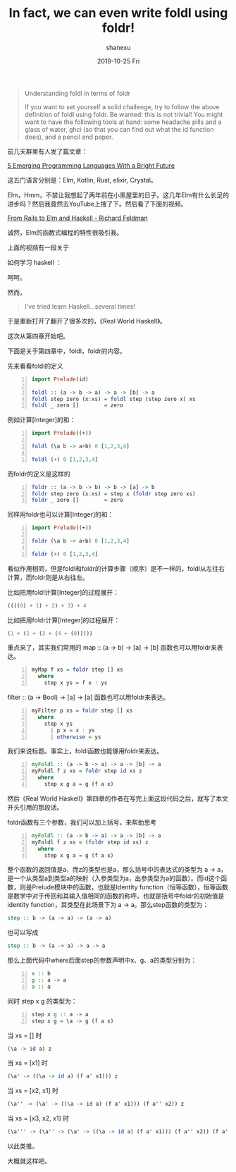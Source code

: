 #+TITLE:       In fact, we can even write foldl using foldr!
#+AUTHOR:      shanexu
#+EMAIL:       xusheng0711@gmail.com
#+DATE:        2019-10-25 Fri
#+URI:         /blog/%y/%m/%d/in-fact-we-can-even-write-foldl-using-foldr
#+KEYWORDS:    haskell, foldl, foldr, fold
#+TAGS:        haskell
#+LANGUAGE:    en
#+OPTIONS:     H:3 num:nil toc:nil \n:nil ::t |:t ^:nil -:nil f:t *:t <:t
#+DESCRIPTION: In fact, we can even write foldl using foldr!

#+begin_quote
Understanding foldl in terms of foldr

If you want to set yourself a solid challenge, try to follow the above definition of foldl using foldr. Be warned: this is not trivial! You might want to have the following tools at hand: some headache pills and a glass of water, ghci (so that you can find out what the id function does), and a pencil and paper.
#+end_quote

前几天群里有人发了篇文章：

[[https://hackernoon.com/5-emerging-programming-languages-with-a-bright-future-11p3xo9][5 Emerging Programming Languages With a Bright Future]]

这五门语言分别是：Elm, Kotlin, Rust, elixir, Crystal。

Elm，Hmm，不禁让我想起了两年前在小黑屋里的日子。这几年Elm有什么长足的进步吗？然后我竟然去YouTube上搜了下。然后看了下面的视频。

[[https://www.youtube.com/watch?v=5CYeZ2kEiOI][From Rails to Elm and Haskell - Richard Feldman]]

诚然，Elm的函数式编程的特性很吸引我。

上面的视频有一段关于

如何学习 haskell ：

[[file:./67538539-e78d3e00-f6ce-11e9-8ea3-8087ce6511f0.png]]

呵呵。

然而，

#+begin_quote
I've tried learn Haskell...several times!
#+end_quote

于是重新打开了翻开了很多次的，《Real World Haskell》。

这次从第四章开始吧。

下面是关于第四章中，foldl，foldr的内容。

先来看看foldl的定义

#+begin_src haskell -n
import Prelude(id)

foldl :: (a -> b -> a) -> a -> [b] -> a
foldl step zero (x:xs) = foldl step (step zero x) xs
foldl _ zero []        = zero
#+end_src

例如计算[Integer]的和：
#+begin_src haskell -n
import Prelude((+))

foldl (\a b -> a+b) 0 [1,2,3,4]

foldl (+) 0 [1,2,3,4]
#+end_src

而foldr的定义是这样的

#+begin_src haskell -n
foldr :: (a -> b -> b) -> b -> [a] -> b
foldr step zero (x:xs) = step x (foldr step zero xs)
foldr _ zero []        = zero
#+end_src

同样用foldr也可以计算[Integer]的和：

#+begin_src haskell -n
import Prelude((+))

foldr (\a b -> a+b) 0 [1,2,3,4]

foldr (+) 0 [1,2,3,4]
#+end_src

看似作用相同，但是foldl和foldr的计算步骤（顺序）是不一样的，foldl从左往右计算，而foldr则是从右往左。

比如把用foldl计算[Integer]的过程展开：

#+begin_src haskell
((((0) + 1) + 2) + 3) + 4
#+end_src

比如把用foldr计算[Integer]的过程展开：

#+begin_src haskell
(1 + (2 + (3 + (4 + (0)))))
#+end_src

重点来了，其实我们常用的 map :: (a -> b) -> [a] -> [b] 函数也可以用foldr来表达。

#+begin_src haskell -n
myMap f xs = foldr step [] xs
  where
    step x ys = f x : ys
#+end_src

filter :: (a -> Bool) -> [a] -> [a] 函数也可以用foldr来表达。

#+begin_src haskell -n
myFilter p xs = foldr step [] xs
  where
    step x ys
      | p x = x : ys
      | otherwise = ys
#+end_src

我们来说标题。事实上，foldl函数也能够用foldr来表达。

#+begin_src haskell -n
myFoldl :: (a -> b -> a) -> a -> [b] -> a
myFoldl f z xs = foldr step id xs z
  where
    step x g a = g (f a x)
#+end_src

然后《Real World Haskell》第四章的作者在写完上面这段代码之后，就写了本文开头引用的那段话。

foldr函数有三个参数，我们可以加上括号，来帮助思考
#+begin_src haskell -n
myFoldl :: (a -> b -> a) -> a -> [b] -> a
myFoldl f z xs = (foldr step id xs) z
  where
    step x g a = g (f a x)
#+end_src

整个函数的返回值是a，而z的类型也是a，那么括号中的表达式的类型为 a -> a，是一个从类型a到类型a的映射（入参类型为a，出参类型为a的函数）。而id这个函数，则是Prelude模块中的函数，也就是Identity function（恒等函数），恒等函数是数学中对于传回和其输入值相同的函数的称呼。也就是括号中foldr的初始值是identity function，其类型在此场景下为 a -> a。那么step函数的类型为：

#+begin_src haskell
step :: b -> (a -> a) -> (a -> a)
#+end_src

也可以写成

#+begin_src haskell
step :: b -> (a -> a) -> a -> a
#+end_src

那么上面代码中where后面step的参数声明中x、g、a的类型分别为：

#+begin_src haskell -n
x :: b
g :: a -> a
a :: a
#+end_src

同时 step x g 的类型为：

#+begin_src haskell -n
step x g :: a -> a
step x g = \a -> g (f a x)
#+end_src

当 xs = [] 时

#+begin_src haskell
(\a -> id a) z
#+end_src

当 xs = [x1] 时

#+begin_src haskell
(\a' -> ((\a -> id a) (f a' x1))) z
#+end_src

当 xs = [x2, x1] 时
#+begin_src haskell
(\a'' -> (\a' -> ((\a -> id a) (f a' x1))) (f a'' x2)) z
#+end_src

当 xs = [x3, x2, x1] 时
#+begin_src haskell
(\a''' -> (\a'' -> (\a' -> ((\a -> id a) (f a' x1))) (f a'' x2)) (f a''' x3)) z
#+end_src

以此类推。

大概就这样吧。
